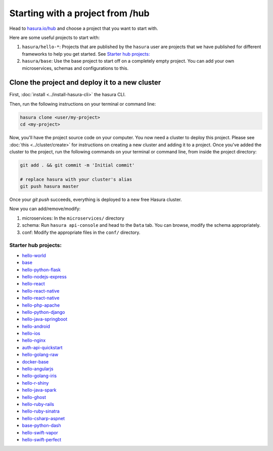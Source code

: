 .. _hub_start:

Starting with a project from /hub
=================================

Head to `hasura.io/hub <https://hasura.io/hub>`_ and choose a project that you want to start with.

Here are some useful projects to start with:

1. ``hasura/hello-*``: Projects that are published by the ``hasura`` user are projects that we have published for different frameworks to help you get started. See `Starter hub projects:`_
2. ``hasura/base``: Use the base project to start off on a completely empty project. You can add your own microservices, schemas and configurations to this.


Clone the project and deploy it to a new cluster
------------------------------------------------

First, :doc:`install <../install-hasura-cli>` the hasura CLI.

Then, run the following instructions on your terminal or command line:

.. code-block:: bash

   hasura clone <user/my-project>
   cd <my-project>

Now, you'll have the project source code on your computer. You now need a cluster to deploy this project. Please see :doc:`this <../cluster/create>` for instructions on creating a new cluster and adding it to a project. Once you've added the cluster to the project, run the following commands on your terminal or command line, from inside the project directory:

.. code-block:: bash

   git add . && git commit -m 'Initial commit'
   
   # replace hasura with your cluster's alias
   git push hasura master
   
Once your `git push` succeeds, everything is deployed to a new free Hasura cluster.

Now you can add/remove/modify:

1. microservices: In the ``microservices/`` directory
2. schema: Run ``hasura api-console`` and head to the ``Data`` tab. You can browse, modify the schema appropriately.
3. conf: Modify the appropriate files in the ``conf/`` directory.

Starter hub projects:
^^^^^^^^^^^^^^^^^^^^^

- `hello-world <https://hasura.io/hub/project/hasura/hello-world>`_
- `base <https://hasura.io/hub/project/hasura/base>`_
- `hello-python-flask <https://hasura.io/hub/project/hasura/hello-python-flask>`_
- `hello-nodejs-express <https://hasura.io/hub/project/hasura/hello-nodejs-express>`_
- `hello-react <https://hasura.io/hub/project/hasura/hello-react>`_
- `hello-react-native <https://hasura.io/hub/project/hasura/hello-react-native>`_
- `hello-react-native <https://hasura.io/hub/project/hasura/hello-react-native>`_
- `hello-php-apache <https://hasura.io/hub/project/hasura/hello-php-apache>`_
- `hello-python-django <https://hasura.io/hub/project/hasura/hello-python-django>`_
- `hello-java-springboot <https://hasura.io/hub/project/hasura/hello-java-springboot>`_
- `hello-android <https://hasura.io/hub/project/hasura/hello-android>`_
- `hello-ios <https://hasura.io/hub/project/hasura/hello-ios>`_
- `hello-nginx <https://hasura.io/hub/project/hasura/hello-nginx>`_
- `auth-api-quickstart <https://hasura.io/hub/project/hasura/auth-api-quickstart>`_
- `hello-golang-raw <https://hasura.io/hub/project/hasura/hello-golang-raw>`_
- `docker-base <https://hasura.io/hub/project/hasura/docker-base>`_
- `hello-angularjs <https://hasura.io/hub/project/hasura/hello-angularjs>`_
- `hello-golang-iris <https://hasura.io/hub/project/hasura/hello-golang-iris>`_
- `hello-r-shiny <https://hasura.io/hub/project/hasura/hello-r-shiny>`_
- `hello-java-spark <https://hasura.io/hub/project/hasura/hello-java-spark>`_
- `hello-ghost <https://hasura.io/hub/project/hasura/hello-ghost>`_
- `hello-ruby-rails <https://hasura.io/hub/project/hasura/hello-ruby-rails>`_
- `hello-ruby-sinatra <https://hasura.io/hub/project/hasura/hello-ruby-sinatra>`_
- `hello-csharp-aspnet <https://hasura.io/hub/project/hasura/hello-csharp-aspnet>`_
- `base-python-dash <https://hasura.io/hub/project/hasura/base-python-dash>`_
- `hello-swift-vapor <https://hasura.io/hub/project/hasura/hello-swift-vapor>`_
- `hello-swift-perfect <https://hasura.io/hub/project/hasura/hello-swift-perfect>`_

